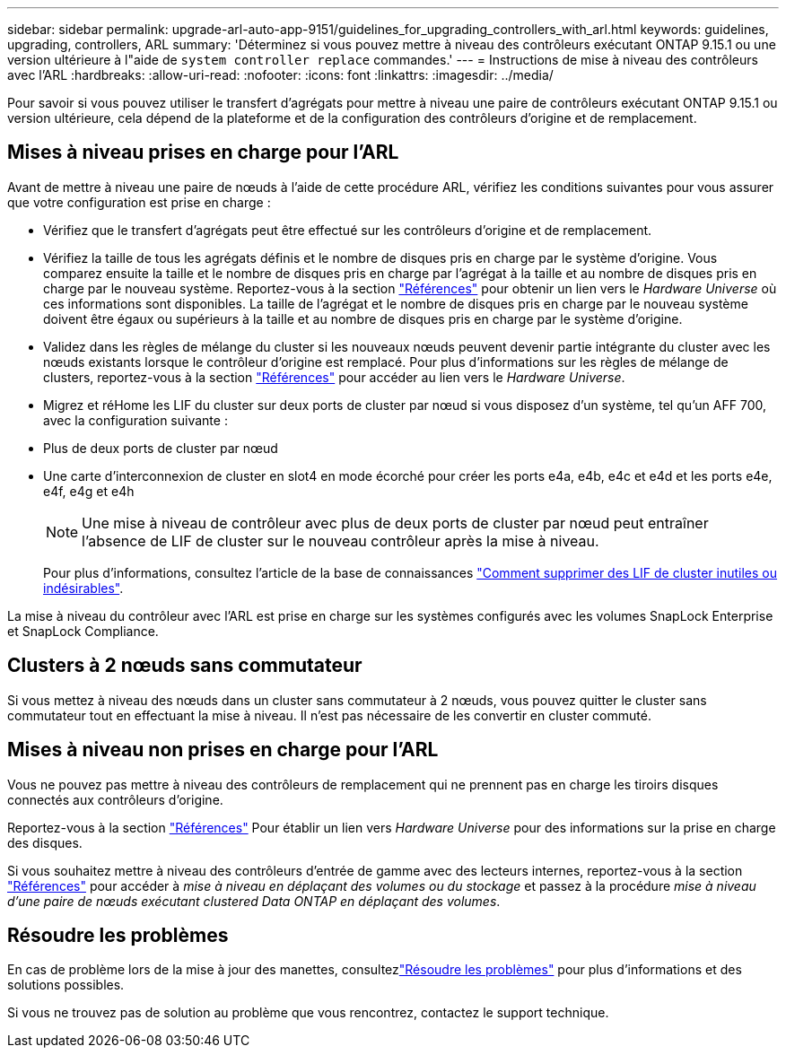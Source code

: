 ---
sidebar: sidebar 
permalink: upgrade-arl-auto-app-9151/guidelines_for_upgrading_controllers_with_arl.html 
keywords: guidelines, upgrading, controllers, ARL 
summary: 'Déterminez si vous pouvez mettre à niveau des contrôleurs exécutant ONTAP 9.15.1 ou une version ultérieure à l"aide de `system controller replace` commandes.' 
---
= Instructions de mise à niveau des contrôleurs avec l'ARL
:hardbreaks:
:allow-uri-read: 
:nofooter: 
:icons: font
:linkattrs: 
:imagesdir: ../media/


[role="lead"]
Pour savoir si vous pouvez utiliser le transfert d'agrégats pour mettre à niveau une paire de contrôleurs exécutant ONTAP 9.15.1 ou version ultérieure, cela dépend de la plateforme et de la configuration des contrôleurs d'origine et de remplacement.



== Mises à niveau prises en charge pour l'ARL

Avant de mettre à niveau une paire de nœuds à l'aide de cette procédure ARL, vérifiez les conditions suivantes pour vous assurer que votre configuration est prise en charge :

* Vérifiez que le transfert d'agrégats peut être effectué sur les contrôleurs d'origine et de remplacement.
* Vérifiez la taille de tous les agrégats définis et le nombre de disques pris en charge par le système d'origine. Vous comparez ensuite la taille et le nombre de disques pris en charge par l'agrégat à la taille et au nombre de disques pris en charge par le nouveau système. Reportez-vous à la section link:other_references.html["Références"] pour obtenir un lien vers le _Hardware Universe_ où ces informations sont disponibles. La taille de l'agrégat et le nombre de disques pris en charge par le nouveau système doivent être égaux ou supérieurs à la taille et au nombre de disques pris en charge par le système d'origine.
* Validez dans les règles de mélange du cluster si les nouveaux nœuds peuvent devenir partie intégrante du cluster avec les nœuds existants lorsque le contrôleur d'origine est remplacé. Pour plus d'informations sur les règles de mélange de clusters, reportez-vous à la section link:other_references.html["Références"] pour accéder au lien vers le _Hardware Universe_.
* Migrez et réHome les LIF du cluster sur deux ports de cluster par nœud si vous disposez d'un système, tel qu'un AFF 700, avec la configuration suivante :
* Plus de deux ports de cluster par nœud
* Une carte d'interconnexion de cluster en slot4 en mode écorché pour créer les ports e4a, e4b, e4c et e4d et les ports e4e, e4f, e4g et e4h
+

NOTE: Une mise à niveau de contrôleur avec plus de deux ports de cluster par nœud peut entraîner l'absence de LIF de cluster sur le nouveau contrôleur après la mise à niveau.

+
Pour plus d'informations, consultez l'article de la base de connaissances link:https://kb.netapp.com/on-prem/ontap/Ontap_OS/OS-KBs/How_to_delete_unwanted_or_unnecessary_cluster_LIFs["Comment supprimer des LIF de cluster inutiles ou indésirables"^].



La mise à niveau du contrôleur avec l'ARL est prise en charge sur les systèmes configurés avec les volumes SnapLock Enterprise et SnapLock Compliance.



== Clusters à 2 nœuds sans commutateur

Si vous mettez à niveau des nœuds dans un cluster sans commutateur à 2 nœuds, vous pouvez quitter le cluster sans commutateur tout en effectuant la mise à niveau. Il n'est pas nécessaire de les convertir en cluster commuté.



== Mises à niveau non prises en charge pour l'ARL

Vous ne pouvez pas mettre à niveau des contrôleurs de remplacement qui ne prennent pas en charge les tiroirs disques connectés aux contrôleurs d'origine.

Reportez-vous à la section link:other_references.html["Références"] Pour établir un lien vers _Hardware Universe_ pour des informations sur la prise en charge des disques.

Si vous souhaitez mettre à niveau des contrôleurs d'entrée de gamme avec des lecteurs internes, reportez-vous à la section link:other_references.html["Références"] pour accéder à _mise à niveau en déplaçant des volumes ou du stockage_ et passez à la procédure _mise à niveau d'une paire de nœuds exécutant clustered Data ONTAP en déplaçant des volumes_.



== Résoudre les problèmes

En cas de problème lors de la mise à jour des manettes, consultezlink:aggregate_relocation_failures.html["Résoudre les problèmes"] pour plus d'informations et des solutions possibles.

Si vous ne trouvez pas de solution au problème que vous rencontrez, contactez le support technique.
